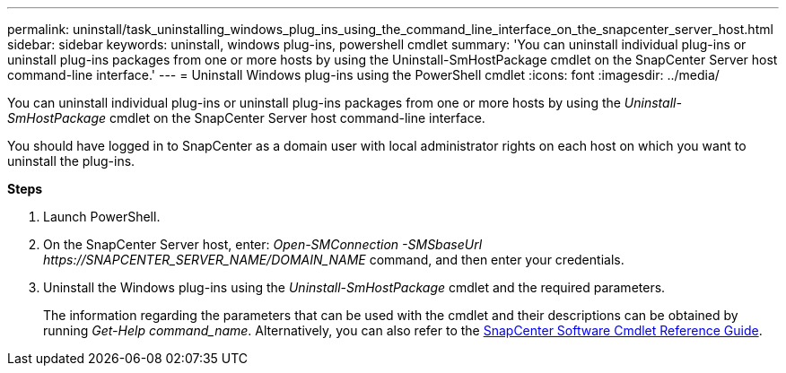 ---
permalink: uninstall/task_uninstalling_windows_plug_ins_using_the_command_line_interface_on_the_snapcenter_server_host.html
sidebar: sidebar
keywords: uninstall, windows plug-ins, powershell cmdlet
summary: 'You can uninstall individual plug-ins or uninstall plug-ins packages from one or more hosts by using the Uninstall-SmHostPackage cmdlet on the SnapCenter Server host command-line interface.'
---
= Uninstall Windows plug-ins using the PowerShell cmdlet
:icons: font
:imagesdir: ../media/

[.lead]
You can uninstall individual plug-ins or uninstall plug-ins packages from one or more hosts by using the _Uninstall-SmHostPackage_ cmdlet on the SnapCenter Server host command-line interface.

You should have logged in to SnapCenter as a domain user with local administrator rights on each host on which you want to uninstall the plug-ins.

*Steps*

. Launch PowerShell.
. On the SnapCenter Server host, enter: _Open-SMConnection -SMSbaseUrl \https://SNAPCENTER_SERVER_NAME/DOMAIN_NAME_ command, and then enter your credentials.
. Uninstall the Windows plug-ins using the _Uninstall-SmHostPackage_ cmdlet and the required parameters.
+
The information regarding the parameters that can be used with the cmdlet and their descriptions can be obtained by running _Get-Help command_name_. Alternatively, you can also refer to the https://library.netapp.com/ecm/ecm_download_file/ECMLP2877143[SnapCenter Software Cmdlet Reference Guide^].
